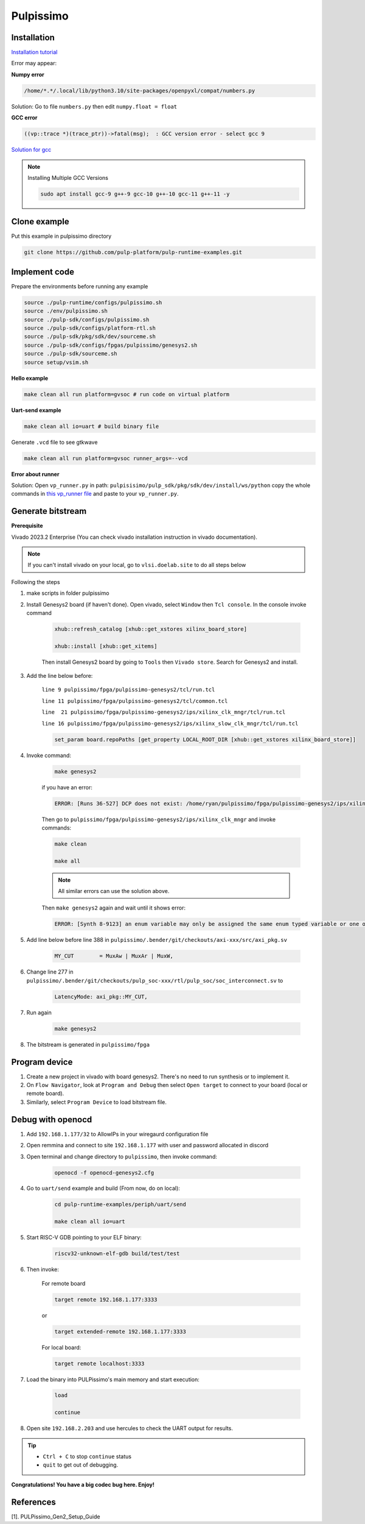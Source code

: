 Pulpissimo
--------------------

Installation
~~~~~~~~~~~~~~~~~~~~~~~

`Installation tutorial <https://singularitykchen.github.io/blog/2020/12/20/Tutorial-Configure-and-Run-Pulpissimo/>`_


Error may appear:

**Numpy error**

.. code-block:: bash
    
    /home/*.*/.local/lib/python3.10/site-packages/openpyxl/compat/numbers.py

Solution: Go to file ``numbers.py`` then edit ``numpy.float = float``

**GCC error**

.. code-block:: bash

    ((vp::trace *)(trace_ptr))->fatal(msg);  : GCC version error - select gcc 9

`Solution for gcc <https://gist.github.com/cobaohieu/ded429cb892b46ae9bfd9919a11e593a>`_

.. note:: 
    
    Installing Multiple GCC Versions

    .. code-block:: bash

        sudo apt install gcc-9 g++-9 gcc-10 g++-10 gcc-11 g++-11 -y

Clone example
~~~~~~~~~~~~~~~~~~~~~~~~~~~

Put this example in pulpissimo directory

.. code-block:: bash

    git clone https://github.com/pulp-platform/pulp-runtime-examples.git


Implement code
~~~~~~~~~~~~~~~~~~~~~~~~~~~~~~

Prepare the environments before running any example

.. code-block:: bash

    source ./pulp-runtime/configs/pulpissimo.sh
    source ./env/pulpissimo.sh
    source ./pulp-sdk/configs/pulpissimo.sh 
    source ./pulp-sdk/configs/platform-rtl.sh
    source ./pulp-sdk/pkg/sdk/dev/sourceme.sh
    source ./pulp-sdk/configs/fpgas/pulpissimo/genesys2.sh
    source ./pulp-sdk/sourceme.sh
    source setup/vsim.sh

**Hello example**

.. code-block:: bash

    make clean all run platform=gvsoc # run code on virtual platform

**Uart-send example**

.. code-block:: bash

    make clean all io=uart # build binary file

Generate ``.vcd`` file to see gtkwave

.. code-block:: bash

    make clean all run platform=gvsoc runner_args=--vcd

**Error about runner**

Solution: Open ``vp_runner.py`` in path: ``pulpisisimo/pulp_sdk/pkg/sdk/dev/install/ws/python`` copy the whole commands in `this vp_runner file <https://github.com/pulp-platform/gvsoc/blob/9443305264a2a1507bf000950bed442ad27a9bbb/engine/python/vp_runner.py>`_ and paste to your ``vp_runner.py``.

Generate bitstream
~~~~~~~~~~~~~~~~~~~~~~~~

**Prerequisite**

Vivado 2023.2 Enterprise (You can check vivado installation instruction in vivado documentation).

.. note::

    If you can't install vivado on your local, go to ``vlsi.doelab.site`` to do all steps below

Following the steps

#. make scripts in folder pulpissimo

#. Install Genesys2 board (if haven't done). Open vivado, select ``Window`` then ``Tcl console``. In the console invoke command

    .. code-block:: bash

        xhub::refresh_catalog [xhub::get_xstores xilinx_board_store]

        xhub::install [xhub::get_xitems]

    Then install Genesys2 board by going to ``Tools`` then ``Vivado store``. Search for Genesys2 and install.

#. Add the line below before:

    ``line 9 pulpissimo/fpga/pulpissimo-genesys2/tcl/run.tcl``

    ``line 11 pulpissimo/fpga/pulpissimo-genesys2/tcl/common.tcl``

    ``line  21 pulpissimo/fpga/pulpissimo-genesys2/ips/xilinx_clk_mngr/tcl/run.tcl``

    ``line 16 pulpissimo/fpga/pulpissimo-genesys2/ips/xilinx_slow_clk_mngr/tcl/run.tcl``

    .. code-block:: bash

        set_param board.repoPaths [get_property LOCAL_ROOT_DIR [xhub::get_xstores xilinx_board_store]]

#. Invoke command:

    .. code-block:: bash

        make genesys2

    if you have an error:

    .. code-block:: bash

        ERROR: [Runs 36-527] DCP does not exist: /home/ryan/pulpissimo/fpga/pulpissimo-genesys2/ips/xilinx_slow_clk_mngr/xilinx_slow_clk_mngr.gen/sources_1/ip/xilinx_slow_clk_mngr/xilinx_slow_clk_mngr.dcp

    Then go to ``pulpissimo/fpga/pulpissimo-genesys2/ips/xilinx_clk_mngr`` and invoke commands:

    .. code-block:: bash 

        make clean 

        make all

    .. note:: 

        All similar errors can use the solution above.
    
    
    Then ``make genesys2`` again and wait until it shows error:
    
    .. code-block:: bash
        
        ERROR: [Synth 8-9123] an enum variable may only be assigned the same enum typed variable or one of its values [.../pulpissimo/.bender/git/checkouts/pulp_soc-125142425fefd4e5/rtl/pulp_soc/soc_interconnect.sv:277] at synthesis state.

#. Add line below before line 388 in ``pulpissimo/.bender/git/checkouts/axi-xxx/src/axi_pkg.sv``

    .. code-block:: bash 
        
        MY_CUT        = MuxAw | MuxAr | MuxW,

#. Change line 277 in ``pulpissimo/.bender/git/checkouts/pulp_soc-xxx/rtl/pulp_soc/soc_interconnect.sv`` to

    .. code-block:: bash 
        
        LatencyMode: axi_pkg::MY_CUT, 

#. Run again

    .. code-block:: bash

        make genesys2

#. The bitstream is generated in ``pulpissimo/fpga``

Program device
~~~~~~~~~~~~~~~~~~~~

#. Create a new project in vivado with board genesys2. There's no need to run synthesis or to implement it.

#. On ``Flow Navigator``, look at ``Program and Debug`` then select ``Open target`` to connect to your board (local or remote board).

#. Similarly, select ``Program Device`` to load bitstream file.

Debug with openocd
~~~~~~~~~~~~~~~~~~~~~~~~~~~~~~~~~~~~~~~~

#. Add ``192.168.1.177/32`` to AllowIPs in your wiregaurd configuration file

#. Open remmina and connect to site ``192.168.1.177`` with user and password allocated in discord

#. Open terminal and change directory to ``pulpissimo``, then invoke command: 

    .. code-block:: bash

        openocd -f openocd-genesys2.cfg 

    .. image:: ../image/openocdsuccess.png

#. Go to ``uart/send`` example and build (From now, do on local):

    .. code-block:: bash 
        
        cd pulp-runtime-examples/periph/uart/send

        make clean all io=uart

#. Start RISC-V GDB pointing to your ELF binary:

    .. code-block:: bash
        
        riscv32-unknown-elf-gdb build/test/test

#. Then invoke: 

    For remote board 

    .. code-block:: bash
        
        target remote 192.168.1.177:3333

    or 

    .. code-block:: bash

        target extended-remote 192.168.1.177:3333

    For local board: 

    .. code-block:: bash 

        target remote localhost:3333
        
#. Load the binary into PULPissimo's main memory and start execution:

    .. code-block:: bash
        
        load 
        
        continue

#. Open site ``192.168.2.203`` and use hercules to check the UART output for results.

.. tip::

    * ``Ctrl + C`` to stop ``continue`` status

    * ``quit`` to get out of debugging. 

.. |frog| image:: ../image/frog.gif
    :height: 20px
    :width: 24px
    :alt: frog emoji

.. |rainbowfrog| image:: ../image/rainbowfrog.gif
    :height: 20px
    :width: 24px
    :alt: frog emoji

**Congratulations! You have a big codec bug here. Enjoy!** |rainbowfrog| |frog| 


References 
~~~~~~~~~~~~~~~~~~~~~

[1]. PULPissimo_Gen2_Setup_Guide

